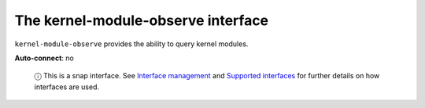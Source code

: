 .. 9719.md

.. \_the-kernel-module-observe-interface:

The kernel-module-observe interface
===================================

``kernel-module-observe`` provides the ability to query kernel modules.

**Auto-connect**: no

   ⓘ This is a snap interface. See `Interface management <interface-management.md>`__ and `Supported interfaces <supported-interfaces.md>`__ for further details on how interfaces are used.
